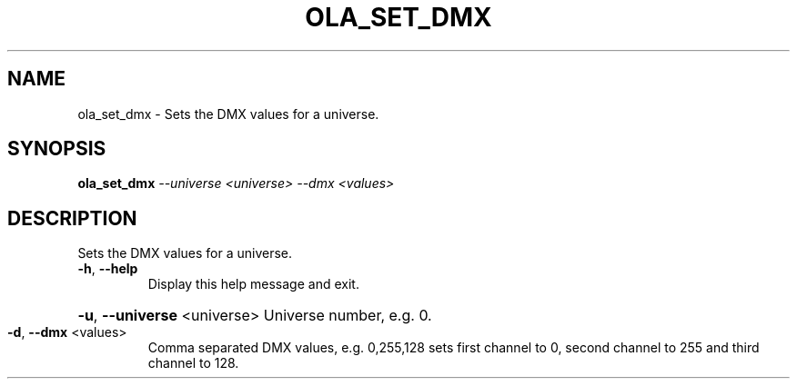 .\" DO NOT MODIFY THIS FILE!  It was generated by help2man 1.37.1.
.TH OLA_SET_DMX "1" "December 2015" "ola_set_dmx  " "User Commands"
.SH NAME
ola_set_dmx \- Sets the DMX values for a universe.
.SH SYNOPSIS
.B ola_set_dmx
\fI--universe <universe> --dmx <values>\fR
.SH DESCRIPTION
Sets the DMX values for a universe.
.TP
\fB\-h\fR, \fB\-\-help\fR
Display this help message and exit.
.HP
\fB\-u\fR, \fB\-\-universe\fR <universe> Universe number, e.g. 0.
.TP
\fB\-d\fR, \fB\-\-dmx\fR <values>
Comma separated DMX values, e.g. 0,255,128 sets first channel to 0, second channel to 255 and third channel to 128.
